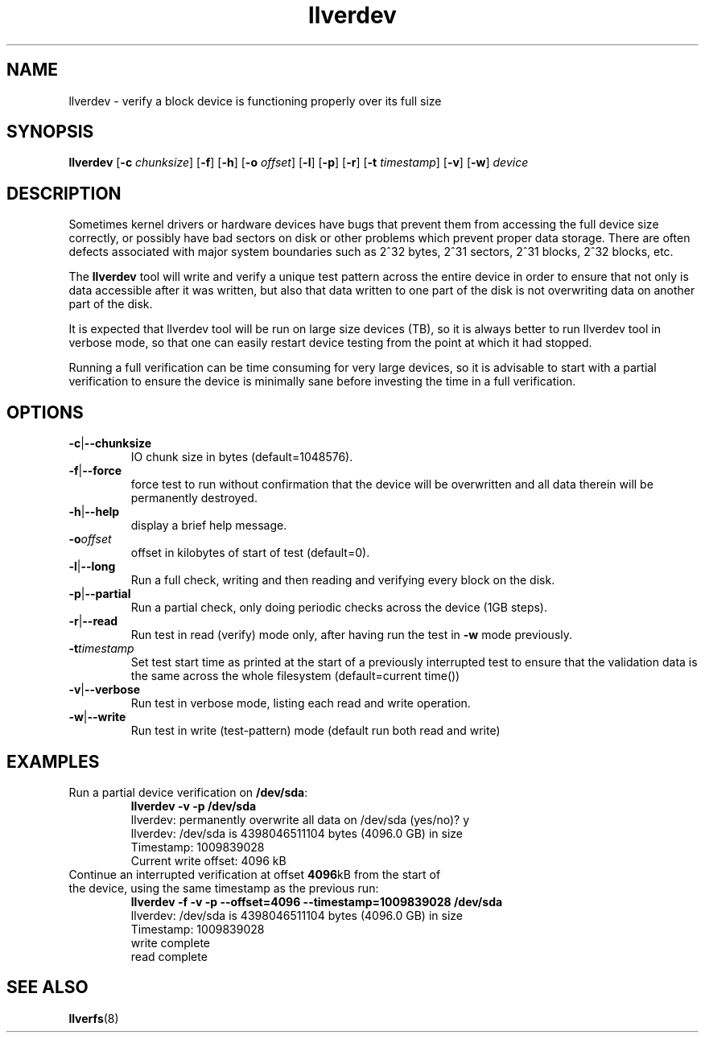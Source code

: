 .\" -*- nroff -*-
.\" Copyright (c) 2008, 2010, Oracle and/or its affiliates. All rights reserved.
.\" This file may be copied under the terms of the GNU Public License, v2.
.\"
.TH llverdev 8 "2008 Mar 15" Lustre "configuration utilities"
.SH NAME
llverdev - verify a block device is functioning properly over its full size
.SH SYNOPSIS
.BI llverdev
.RB [ -c
.IR chunksize ]
.RB [ -f "] [" -h ]
.RB [ -o
.IR offset ]
.RB [ -l "] [" -p "] [" -r ]
.RB [ -t
.IR timestamp ]
.RB [ -v "] [" -w ]
.I device
.SH DESCRIPTION
Sometimes kernel drivers or hardware devices have bugs that prevent them from
accessing the full device size correctly, or possibly have bad sectors on disk
or other problems which prevent proper data storage.  There are often defects
associated with major system boundaries such as 2^32 bytes, 2^31 sectors,
2^31 blocks, 2^32 blocks, etc.
.PP
The
.B llverdev
tool will write and verify a unique test pattern across the entire device in
order to ensure that not only is data accessible after it was written, but
also that data written to one part of the disk is not overwriting data on
another part of the disk.
.PP
It is expected that llverdev tool will be run on large size devices (TB), 
so it is always better to run llverdev tool in verbose mode, so that one
can easily restart device testing from the point at which it had stopped. 
.PP
Running a full verification can be time consuming for very large devices,
so it is advisable to start with a partial verification to ensure the
device is minimally sane before investing the time in a full verification.
.SH OPTIONS
.TP
.BR -c | --chunksize
IO chunk size in bytes (default=1048576).
.TP
.BR -f | --force
force test to run without confirmation that the device will be overwritten
and all data therein will be permanently destroyed.
.TP
.BR -h | --help
display a brief help message.
.TP
.BI -o offset
offset in kilobytes of start of test (default=0).
.TP
.BR -l | --long
Run a full check, writing and then reading and verifying every block on the
disk.
.TP
.BR -p | --partial
Run a partial check, only doing periodic checks across the device (1GB steps).
.TP
.BR -r | --read
Run test in read (verify) mode only, after having run the test in
.B -w
mode previously.
.TP
.BI -t timestamp
Set test start time as printed at the start of a previously interrupted test
to ensure that the validation data is the same across the whole filesystem
(default=current time())
.TP
.BR -v | --verbose
Run test in verbose mode, listing each read and write operation.
.TP
.BR -w | --write
Run test in write (test-pattern) mode (default run both read and write)
.SH EXAMPLES
.TP
Run a partial device verification on \fB/dev/sda\fR:
.B llverdev -v -p /dev/sda
.br
llverdev: permanently overwrite all data on /dev/sda (yes/no)? y
.br
llverdev: /dev/sda is 4398046511104 bytes (4096.0 GB) in size
.br
Timestamp: 1009839028
.br
Current write offset:        4096 kB
.TP
Continue an interrupted verification at offset \fB4096\fRkB from the start of the device, using the same timestamp as the previous run:
.B llverdev -f -v -p --offset=4096 --timestamp=1009839028 /dev/sda
.br
llverdev: /dev/sda is 4398046511104 bytes (4096.0 GB) in size
.br
Timestamp: 1009839028
.br
write complete
.br
read complete
.SH SEE ALSO
.BR llverfs (8)
